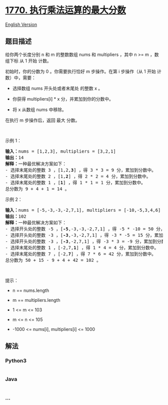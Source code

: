 * [[https://leetcode-cn.com/problems/maximum-score-from-performing-multiplication-operations][1770.
执行乘法运算的最大分数]]
  :PROPERTIES:
  :CUSTOM_ID: 执行乘法运算的最大分数
  :END:
[[./solution/1700-1799/1770.Maximum Score from Performing Multiplication Operations/README_EN.org][English
Version]]

** 题目描述
   :PROPERTIES:
   :CUSTOM_ID: 题目描述
   :END:

#+begin_html
  <!-- 这里写题目描述 -->
#+end_html

#+begin_html
  <p>
#+end_html

给你两个长度分别 n 和 m 的整数数组 nums 和 multipliers ，其中 n >= m
，数组下标 从 1 开始 计数。

#+begin_html
  </p>
#+end_html

#+begin_html
  <p>
#+end_html

初始时，你的分数为 0 。你需要执行恰好 m 步操作。在第 i 步操作（从 1 开始
计数）中，需要：

#+begin_html
  </p>
#+end_html

#+begin_html
  <ul>
#+end_html

#+begin_html
  <li>
#+end_html

选择数组 nums 开头处或者末尾处 的整数 x 。

#+begin_html
  </li>
#+end_html

#+begin_html
  <li>
#+end_html

你获得 multipliers[i] * x 分，并累加到你的分数中。

#+begin_html
  </li>
#+end_html

#+begin_html
  <li>
#+end_html

将 x 从数组 nums 中移除。

#+begin_html
  </li>
#+end_html

#+begin_html
  </ul>
#+end_html

#+begin_html
  <p>
#+end_html

在执行 m 步操作后，返回 最大 分数。

#+begin_html
  </p>
#+end_html

#+begin_html
  <p>
#+end_html

 

#+begin_html
  </p>
#+end_html

#+begin_html
  <p>
#+end_html

示例 1：

#+begin_html
  </p>
#+end_html

#+begin_html
  <pre><strong>输入：</strong>nums = [1,2,3], multipliers = [3,2,1]
  <strong>输出：</strong>14
  <strong>解释：</strong>一种最优解决方案如下：
  - 选择末尾处的整数 3 ，[1,2,<strong>3</strong>] ，得 3 * 3 = 9 分，累加到分数中。
  - 选择末尾处的整数 2 ，[1,<strong>2</strong>] ，得 2 * 2 = 4 分，累加到分数中。
  - 选择末尾处的整数 1 ，[<strong>1</strong>] ，得 1 * 1 = 1 分，累加到分数中。
  总分数为 9 + 4 + 1 = 14 。</pre>
#+end_html

#+begin_html
  <p>
#+end_html

示例 2：

#+begin_html
  </p>
#+end_html

#+begin_html
  <pre><strong>输入：</strong>nums = [-5,-3,-3,-2,7,1], multipliers = [-10,-5,3,4,6]
  <strong>输出：</strong>102
  <strong>解释：</strong>一种最优解决方案如下：
  - 选择开头处的整数 -5 ，[<strong>-5</strong>,-3,-3,-2,7,1] ，得 -5 * -10 = 50 分，累加到分数中。
  - 选择开头处的整数 -3 ，[<strong>-3</strong>,-3,-2,7,1] ，得 -3 * -5 = 15 分，累加到分数中。
  - 选择开头处的整数 -3 ，[<strong>-3</strong>,-2,7,1] ，得 -3 * 3 = -9 分，累加到分数中。
  - 选择末尾处的整数 1 ，[-2,7,<strong>1</strong>] ，得 1 * 4 = 4 分，累加到分数中。
  - 选择末尾处的整数 7 ，[-2,<strong>7</strong>] ，得 7 * 6 = 42 分，累加到分数中。
  总分数为 50 + 15 - 9 + 4 + 42 = 102 。
  </pre>
#+end_html

#+begin_html
  <p>
#+end_html

 

#+begin_html
  </p>
#+end_html

#+begin_html
  <p>
#+end_html

提示：

#+begin_html
  </p>
#+end_html

#+begin_html
  <ul>
#+end_html

#+begin_html
  <li>
#+end_html

n == nums.length

#+begin_html
  </li>
#+end_html

#+begin_html
  <li>
#+end_html

m == multipliers.length

#+begin_html
  </li>
#+end_html

#+begin_html
  <li>
#+end_html

1 <= m <= 103

#+begin_html
  </li>
#+end_html

#+begin_html
  <li>
#+end_html

m <= n <= 105

#+begin_html
  </li>
#+end_html

#+begin_html
  <li>
#+end_html

-1000 <= nums[i], multipliers[i] <= 1000

#+begin_html
  </li>
#+end_html

#+begin_html
  </ul>
#+end_html

** 解法
   :PROPERTIES:
   :CUSTOM_ID: 解法
   :END:

#+begin_html
  <!-- 这里可写通用的实现逻辑 -->
#+end_html

#+begin_html
  <!-- tabs:start -->
#+end_html

*** *Python3*
    :PROPERTIES:
    :CUSTOM_ID: python3
    :END:

#+begin_html
  <!-- 这里可写当前语言的特殊实现逻辑 -->
#+end_html

#+begin_src python
#+end_src

*** *Java*
    :PROPERTIES:
    :CUSTOM_ID: java
    :END:

#+begin_html
  <!-- 这里可写当前语言的特殊实现逻辑 -->
#+end_html

#+begin_src java
#+end_src

*** *...*
    :PROPERTIES:
    :CUSTOM_ID: section
    :END:
#+begin_example
#+end_example

#+begin_html
  <!-- tabs:end -->
#+end_html
